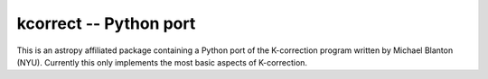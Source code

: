 kcorrect -- Python port
=======================

This is an astropy affiliated package containing a Python port of 
the K-correction program written by Michael Blanton (NYU).  
Currently this only implements the most basic aspects of 
K-correction.
